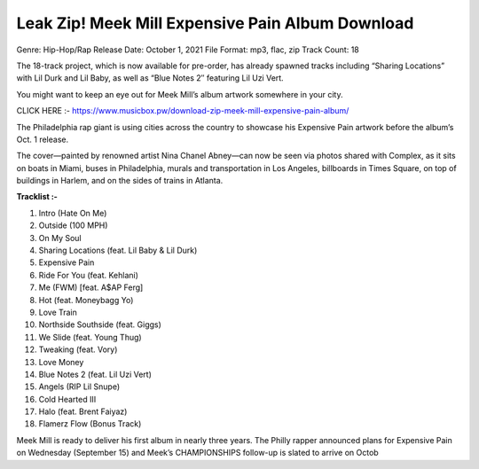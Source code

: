 Leak Zip! Meek Mill Expensive Pain Album Download
=============================================================================================

Genre: Hip-Hop/Rap
Release Date: October 1, 2021
File Format: mp3, flac, zip
Track Count: 18

The 18-track project, which is now available for pre-order, has already spawned tracks including “Sharing Locations” with Lil Durk and Lil Baby, as well as “Blue Notes 2″ featuring Lil Uzi Vert.

You might want to keep an eye out for Meek Mill’s album artwork somewhere in your city.

CLICK HERE :- https://www.musicbox.pw/download-zip-meek-mill-expensive-pain-album/


The Philadelphia rap giant is using cities across the country to showcase his Expensive Pain artwork before the album’s Oct. 1 release.

The cover—painted by renowned artist Nina Chanel Abney—can now be seen via photos shared with Complex, as it sits on boats in Miami, buses in Philadelphia, murals and transportation in Los Angeles, billboards in Times Square, on top of buildings in Harlem, and on the sides of trains in Atlanta.

**Tracklist :-**

1. Intro (Hate On Me)
2. Outside (100 MPH)
3. On My Soul
4. Sharing Locations (feat. Lil Baby & Lil Durk)
5. Expensive Pain
6. Ride For You (feat. Kehlani)
7. Me (FWM) [feat. A$AP Ferg]
8. Hot (feat. Moneybagg Yo)
9. Love Train
10. Northside Southside (feat. Giggs)
11. We Slide (feat. Young Thug)
12. Tweaking (feat. Vory)
13. Love Money
14. Blue Notes 2 (feat. Lil Uzi Vert)
15. Angels (RIP Lil Snupe)
16. Cold Hearted III
17. Halo (feat. Brent Faiyaz)
18. Flamerz Flow (Bonus Track)

Meek Mill is ready to deliver his first album in nearly three years. The Philly rapper announced plans for Expensive Pain on Wednesday (September 15) and Meek’s CHAMPIONSHIPS follow-up is slated to arrive on Octob
